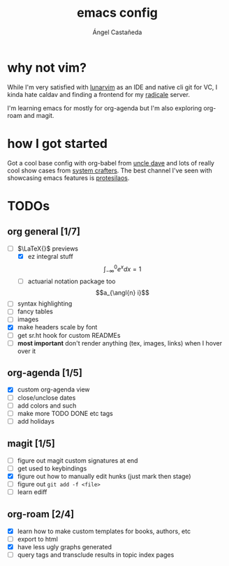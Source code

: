 #+title: emacs config
#+author: Ángel Castañeda
#+startup: latexpreview

* why not vim?

While I'm very satisfied with [[https://www.lunarvim.org/][lunarvim]] as an IDE and native cli git
for VC, I kinda hate caldav and finding a frontend for my [[https://radicale.org/v3.html][radicale]]
server.

I'm learning emacs for mostly for org-agenda but I'm also exploring
org-roam and magit.

* how I got started

Got a cool base config with org-babel from [[https://youtube.com/playlist?list=PLX2044Ew-UVVv31a0-Qn3dA6Sd_-NyA1n&si=FHsyEvbLXbTQHiyC][uncle dave]] and lots of
really cool show cases from [[https://systemcrafters.net/][system crafters]]. The best channel I've
seen with showcasing emacs features is [[https://www.youtube.com/@protesilaos/][protesilaos]].

* TODOs

** org general [1/7]
- [-] $\LaTeX{}$ previews
  - [X] ez integral stuff
  $$\int_{-\infty}^0 e^x dx = 1$$
  - [ ] actuarial notation package too
  $$a_{\angl{n} i}$$
- [ ] syntax highlighting
- [ ] fancy tables
- [ ] images
- [X] make headers scale by font
- [ ] get sr.ht hook for custom READMEs
- [ ] *most important* don't render anything (tex, images, links) when
  I hover over it

** org-agenda [1/5]
- [X] custom org-agenda view
- [ ] close/unclose dates
- [ ] add colors and such
- [ ] make more TODO DONE etc tags
- [ ] add holidays

** magit [1/5]
- [ ] figure out magit custom signatures at end
- [ ] get used to keybindings
- [X] figure out how to manually edit hunks (just mark then stage)
- [ ] figure out ~git add -f <file>~
- [ ] learn ediff

** org-roam [2/4]
- [X] learn how to make custom templates for books, authors, etc
- [ ] export to html
- [X] have less ugly graphs generated
- [ ] query tags and transclude results in topic index pages
